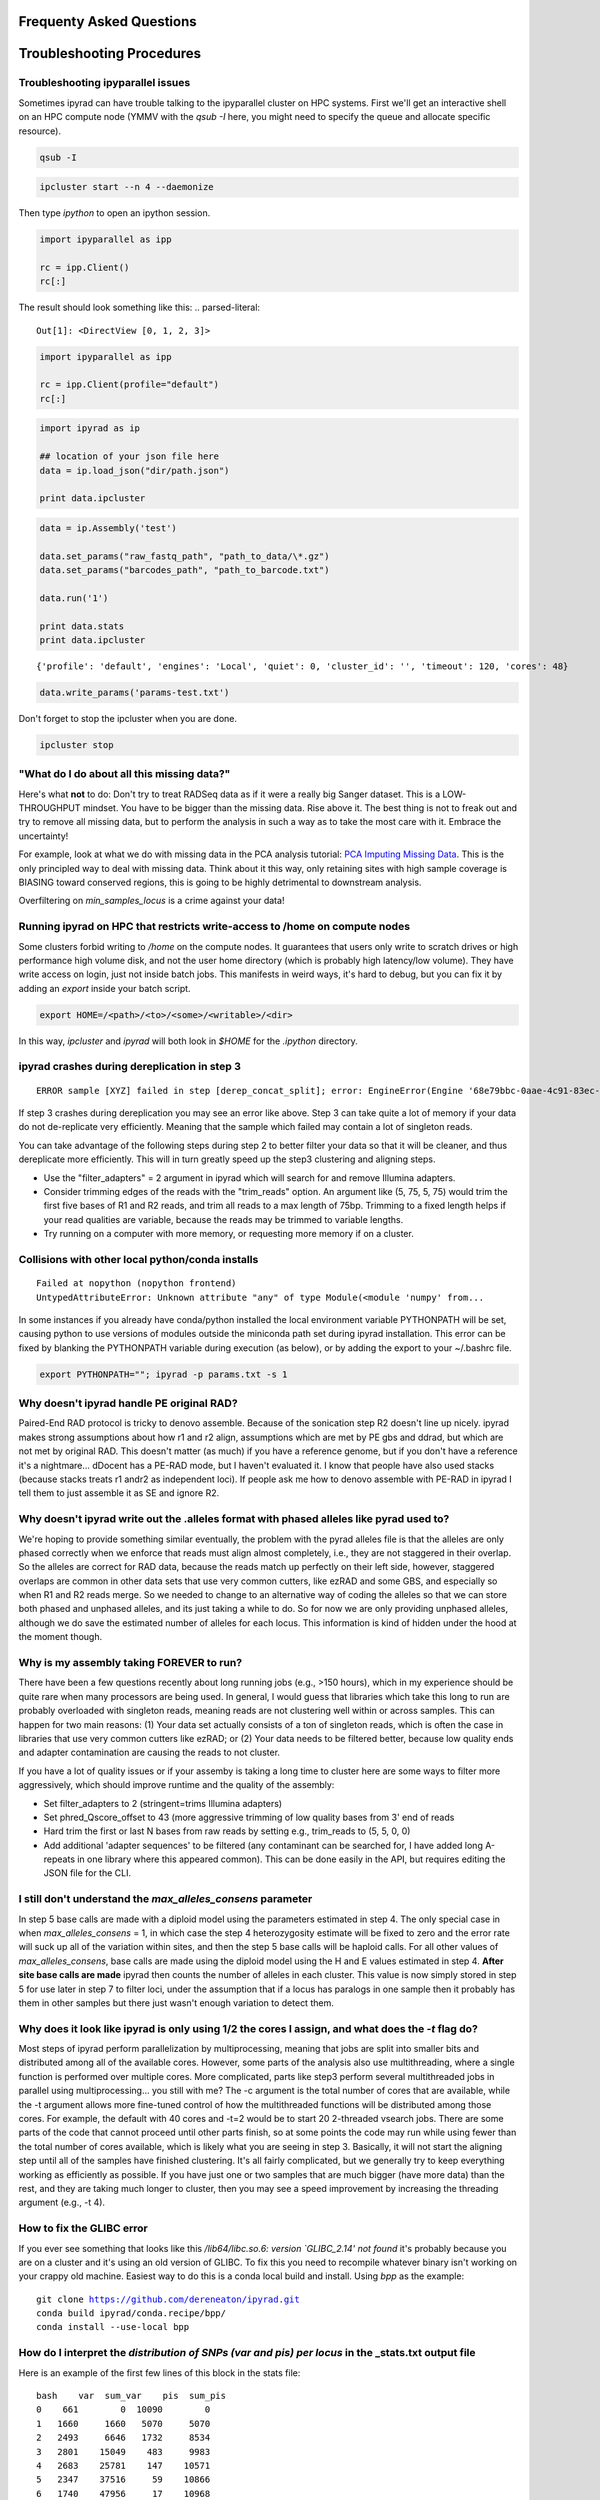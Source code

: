 
.. _faq:  

Frequenty Asked Questions
=========================

Troubleshooting Procedures
==========================

Troubleshooting ipyparallel issues
----------------------------------
Sometimes ipyrad can have trouble talking to the ipyparallel
cluster on HPC systems. First we'll get an interactive shell
on an HPC compute node (YMMV with the `qsub -I` here, you might
need to specify the queue and allocate specific resource).

.. code-block:: bash

    qsub -I

.. code-block:: bash

    ipcluster start --n 4 --daemonize

Then type `ipython` to open an ipython session.

.. code-block:: python

    import ipyparallel as ipp

    rc = ipp.Client()
    rc[:]

The result should look something like this:
.. parsed-literal::

    Out[1]: <DirectView [0, 1, 2, 3]>

.. code-block:: python

    import ipyparallel as ipp

    rc = ipp.Client(profile="default")
    rc[:]

.. code-block:: python

    import ipyrad as ip

    ## location of your json file here
    data = ip.load_json("dir/path.json")

    print data.ipcluster

.. code-block:: python

    data = ip.Assembly('test')

    data.set_params("raw_fastq_path", "path_to_data/\*.gz")
    data.set_params("barcodes_path", "path_to_barcode.txt")

    data.run('1')

    print data.stats
    print data.ipcluster

.. parsed-literal::

    {'profile': 'default', 'engines': 'Local', 'quiet': 0, 'cluster_id': '', 'timeout': 120, 'cores': 48}

.. code-block:: python

    data.write_params('params-test.txt')

Don't forget to stop the ipcluster when you are done.

.. code-block:: bash

    ipcluster stop

"What do I do about all this missing data?"
-------------------------------------------
Here's what **not** to do: Don't try to treat RADSeq data as if it were a really big
Sanger dataset. This is a LOW-THROUGHPUT mindset. You have to be bigger than the
missing data. Rise above it. The best thing is not to freak out and try to remove all
missing data, but to perform the analysis in such a way as to take the most care with
it. Embrace the uncertainty!

For example, look at what we do with missing data in the PCA analysis tutorial:
`PCA Imputing Missing Data <https://ipyrad.readthedocs.io/en/latest/API-analysis/cookbook-pca.html#No-imputation-(None)>`__.
This is the only principled way to deal with missing data. Think about it this way, only
retaining sites with high sample coverage is BIASING toward conserved regions, this is
going to be highly detrimental to downstream analysis.

Overfiltering on `min_samples_locus` is a crime against your data!

Running ipyrad on HPC that restricts write-access to /home on compute nodes
---------------------------------------------------------------------------

Some clusters forbid writing to `/home` on the compute nodes. It guarantees that users 
only write to scratch drives or high performance high volume disk, and not the user 
home directory (which is probably high latency/low volume). They have write access on 
login, just not inside batch jobs. This manifests in weird ways, it's hard to debug,
but you can fix it by adding an `export` inside your batch script.

.. code-block:: bash

    export HOME=/<path>/<to>/<some>/<writable>/<dir>

In this way, `ipcluster` and `ipyrad` will both look in `$HOME` for the `.ipython` directory.

ipyrad crashes during dereplication in step 3
---------------------------------------------

.. parsed-literal::

    ERROR sample [XYZ] failed in step [derep_concat_split]; error: EngineError(Engine '68e79bbc-0aae-4c91-83ec-97530e257387' died while running task u'fdef6e55-dcb9-47cb-b4e6-f0d2b591b4af')

If step 3 crashes during dereplication you may see an error like above. Step 3
can take quite a lot of memory if your data do not de-replicate very efficiently.
Meaning that the sample which failed may contain a lot of singleton reads. 

You can take advantage of the following steps during step 2 to better filter your 
data so that it will be cleaner, and thus dereplicate more efficiently. This will
in turn greatly speed up the step3 clustering and aligning steps. 

* Use the "filter_adapters" = 2 argument in ipyrad which will search for and remove Illumina adapters. 
* Consider trimming edges of the reads with the "trim_reads" option. An argument like (5, 75, 5, 75) would trim the first five bases of R1 and R2 reads, and trim all reads to a max length of 75bp. Trimming to a fixed length helps if your read qualities are variable, because the reads may be trimmed to variable lengths. 
* Try running on a computer with more memory, or requesting more memory if on a cluster.

Collisions with other local python/conda installs
-------------------------------------------------

.. parsed-literal::

    Failed at nopython (nopython frontend)
    UntypedAttributeError: Unknown attribute "any" of type Module(<module 'numpy' from...

In some instances if you already have conda/python installed the local environment
variable PYTHONPATH will be set, causing python to use versions of modules 
outside the miniconda path set during ipyrad installation. This error can be fixed by 
blanking the PYTHONPATH variable during execution (as below), or by adding the export
to your ~/.bashrc file.

.. code-block:: bash

    export PYTHONPATH=""; ipyrad -p params.txt -s 1

Why doesn't ipyrad handle PE original RAD?
------------------------------------------
Paired-End RAD protocol is tricky to denovo assemble. Because of the sonication step R2 
doesn't line up nicely. ipyrad makes strong assumptions about how r1 and r2 align, 
assumptions which are met by PE gbs and ddrad, but which are not met by original RAD. 
This doesn't matter (as much) if you have a reference genome, but if you don't have a 
reference it's a nightmare... dDocent has a PE-RAD mode, but I haven't evaluated it. 
I know that people have also used stacks (because stacks treats r1 andr2 as independent 
loci). If people ask me how to denovo assemble with PE-RAD in ipyrad I tell them to 
just assemble it as SE and ignore R2.

Why doesn't ipyrad write out the .alleles format with phased alleles like pyrad used to?
----------------------------------------------------------------------------------------
We're hoping to provide something similar eventually, the problem with the pyrad alleles 
file is that the alleles are only phased correctly when we enforce that reads must align 
almost completely, i.e., they are not staggered in their overlap. So the alleles are 
correct for RAD data, because the reads match up perfectly on their left side, however, 
staggered overlaps are common in other data sets that use very common cutters, like 
ezRAD and some GBS, and especially so when R1 and R2 reads merge. So we needed to change 
to an alternative way of coding the alleles so that we can store both phased and unphased 
alleles, and its just taking a while to do. So for now we are only providing unphased 
alleles, although we do save the estimated number of alleles for each locus. This 
information is kind of hidden under the hood at the moment though.

Why is my assembly taking FOREVER to run?
-----------------------------------------
There have been a few questions recently about long running jobs (e.g., >150 hours), which 
in my experience should be quite rare when many processors are being used. In general, 
I would guess that libraries which take this long to run are probably overloaded with 
singleton reads, meaning reads are not clustering well within or across samples. This 
can happen for two main reasons: (1) Your data set actually consists of a ton of 
singleton reads, which is often the case in libraries that use very common cutters like 
ezRAD; or (2) Your data needs to be filtered better, because low quality ends and 
adapter contamination are causing the reads to not cluster.

If you have a lot of quality issues or if your assemby is taking a long time to cluster 
here are some ways to filter more aggressively, which should improve runtime and the
quality of the assembly:

* Set filter_adapters to 2 (stringent=trims Illumina adapters)
* Set phred_Qscore_offset to 43 (more aggressive trimming of low quality bases from 3' end of reads
* Hard trim the first or last N bases from raw reads by setting e.g., trim_reads to (5, 5, 0, 0)
* Add additional 'adapter sequences' to be filtered (any contaminant can be searched for, I have added long A-repeats in one library where this appeared common). This can be done easily in the API, but requires editing the JSON file for the CLI.

I still don't understand the `max_alleles_consens` parameter
------------------------------------------------------------
In step 5 base calls are made with a diploid model using the parameters estimated in
step 4. The only special case in when `max_alleles_consens` = 1, in which case the step 4
heterozygosity estimate will be fixed to zero and the error rate will suck up all of the 
variation within sites, and then the step 5 base calls will be haploid calls. For all 
other values of `max_alleles_consens`, base calls are made using the diploid model using 
the H and E values estimated in step 4. **After site base calls are made** ipyrad then counts 
the number of alleles in each cluster. This value is now simply stored in step 5 for use 
later in step 7 to filter loci, under the assumption that if a locus has paralogs in one 
sample then it probably has them in other samples but there just wasn't enough variation to 
detect them.

Why does it look like ipyrad is only using 1/2 the cores I assign, and what does the `-t` flag do?
--------------------------------------------------------------------------------------------------
Most steps of ipyrad perform parallelization by multiprocessing, meaning that jobs are 
split into smaller bits and distributed among all of the available cores. However, some 
parts of the analysis also use multithreading, where a single function is performed over 
multiple cores. More complicated, parts like step3 perform several multithreaded jobs in 
parallel using multiprocessing... you still with me? The -c argument is the total number 
of cores that are available, while the -t argument allows more fine-tuned control of how 
the multithreaded functions will be distributed among those cores. For example, the 
default with 40 cores and -t=2 would be to start 20 2-threaded vsearch jobs. There are 
some parts of the code that cannot proceed until other parts finish, so at some points 
the code may run while using fewer than the total number of cores available, which is 
likely what you are seeing in step 3. Basically, it will not start the aligning step 
until all of the samples have finished clustering. It's all fairly complicated, but we 
generally try to keep everything working as efficiently as possible. If you have just 
one or two samples that are much bigger (have more data) than the rest, and they are 
taking much longer to cluster, then you may see a speed improvement by increasing the 
threading argument (e.g., -t 4).

How to fix the GLIBC error
--------------------------
If you ever see something that looks like this `/lib64/libc.so.6: version `GLIBC_2.14' not found`
it's probably because you are on a cluster and it's using an old version of GLIBC. To
fix this you need to recompile whatever binary isn't working on your crappy old machine.
Easiest way to do this is a conda local build and install. Using `bpp` as the example:

.. parsed-literal:: 

    git clone https://github.com/dereneaton/ipyrad.git
    conda build ipyrad/conda.recipe/bpp/
    conda install --use-local bpp

How do I interpret the `distribution of SNPs (var and pis) per locus` in the _stats.txt output file
----------------------------------------------------------------------------------------------------
Here is an example of the first few lines of this block in the stats file:

.. parsed-literal:: 

    bash    var  sum_var    pis  sum_pis
    0    661        0  10090        0
    1   1660     1660   5070     5070
    2   2493     6646   1732     8534
    3   2801    15049    483     9983
    4   2683    25781    147    10571
    5   2347    37516     59    10866
    6   1740    47956     17    10968
    7   1245    56671      7    11017

**pis** is exactly what you think, it's the count of loci with *n* parsimony informative sites. So row 0 is loci with no pis, row 1 is loci with 1 pis, and so on.

**sum_pis** keeps a running total of the counts for all pis across all loci up to that point, which is why the sum looks weird, but i assure you its fine. For the row that records 3 pis per site, you see the # pis = 483 and 483 * 3 + 8534 = 9983.

**var** is a little trickier and here's where the docs are a little goofy. This keeps track of the number of loci with n variable sites including autapomorphies and pis within each locus. So row 0 is all totally monomorphic loci. row 1 is all loci with *either* one pis or one autapomorphy. Row 2 is all loci with *either* two pis, or two autapomorphies, *OR* one of each, and so on.

**sum_var** is calculated identical to **sum_pis**, so it does look weird but it's right.

The reason the counts in, for example, row 1 do not appear to agree for var and pis is because the value of row 1 for pis *includes all* loci with only one pis irrespective of the number of autapomorphies, whereas the value for var records all loci with *only one* of either of these. 

How to fix the `IOError(Unable to create file IOError(Unable to create file...` error
-------------------------------------------------------------------------------------
The HDF5_USE_FILE_LOCKING error is caused by the fact that your cluster filesystem is NFS (or some other network based filesystem). You can disable hdf5 file locking by setting an environment variable `export  HDF5_USE_FILE_LOCKING=FALSE`. See here for more info:

http://hdf-forum.184993.n3.nabble.com/HDF5-files-on-NFS-td4029577.html

Why am I getting the 'empty varcounts' error during step 7?
-----------------------------------------------------------
Occasionally during step 7 you will see this error:

.. code-block::

    Exception: empty varcounts array. This could be because no samples                                                                                                    
    passed filtering, or it could be because you have overzealous filtering.                                                                                              
    Check the values for `trim_loci` and make sure you are not trimming the                                                                                               
    edge too far.

This can actually be caused by a couple of different problems that all result in the same behavior, namely that you are filtering out *all* loci.

**trim_loci** It's true that if you set this parameter too aggressively all loci will be trimmed completely and thus there will be no data to output.

**min_samples_locs** Another way you can eliminate all data is by setting this parameter too high. Try dropping it way down, to like 3, then rerunning to get a better idea of what an appropriate value would be based on sample depths.

**pop_assign_file** A third way you can get this error is related to the previous one. The last line of the pop_assign_file is used for specifying min_sample per population for writing a locus. If you mis-specify the values for the pops in this line then it's possible to filter out all your data and thus obtain the above error.

How do I fix this error: "OSError: /lib64/libpthread.so.0: version `GLIBC_2.12' not found"?
-------------------------------------------------------------------------------------------
This error crops up if you are running ipyrad on a cluster that has an older version of GLIBC. The way to work around this is to install specific versions of some of the requirements that are compiled for the older version. Thanks to Edgardo M. Ortiz for this solution.


First clean up your current environment:

.. code-block:: bash

    module unload python2
    rm -rf miniconda2 .conda

    bash Miniconda2-latest-Linux-x86_64.sh
    source ~/.bashrc

then install the old version of llvmlite (and optionally the old versions of pyzmq and ipyparallel if necessary):

.. code-block:: bash

    conda install llvmlite=0.22

    conda install pyzmq=16
    conda install ipyparallel=5.2

and finally reinstall ipyrad:

.. code-block:: bash

    conda install -c ipyrad ipyrad
    conda install toytree -c eaton-lab

optional:

.. code-block:: bash

    conda clean --all

Why am i getting the 'ERROR   R1 and R2 files are not the same length.' during step 1?
--------------------------------------------------------------------------------------
This is almost certainly a disk space issue. Please be sure you have _plenty_ of disk space on whatever drive you're doing your assembly on. Running out of disk can cause weird problems that seem to defy logic, and that are a headache to debug (like this one). Check your disk space: `df -h`

Why does the number of pis recovered in the output stats change when I change the value of `max_snp_locus`?
-----------------------------------------------------------------------------------------------------------
While it does seem that the # of pis shouldn't change under varying `max_snp_locus` thresholds, it is in fact not true. This is because the setting is for max __SNP__ per locus, not max __PIS__. So for example if you have `max_snp_locus` set to 5, and you have a locus with 5 singleton snps and one doubleton snp (which is parsimony informative), then this locus would be filtered out. However if you set `max_snp_locus` to 10, then this locus would be included and the 'pis' counter would be incremented by 1. In this way you can see that the number of PIS recovered will change because of variation in this parameter setting.

Can ipyrad assemble MIG-seq data?
---------------------------------
MIG-seq (multiplexed ISSR genotyping by sequencing) is a method proposed by Suyama and Matsuki (2015), which involves targeting variable regions between simple sequence repeats (SSR). The method produces data that is somewhat analogous to ddRAD, in that you have the variable region which is flanked on either side by sequences that are known to be repeated randomly and at some appreciable frequency throughout the genome. Check out the `figure from the manuscript <https://www.nature.com/articles/srep16963/figures/1>`__. Anyway.... yes, ipyrad can assemble this kind of data, though there are some tricks. Primarily we recommend higher values of `filter_min_trim_len` and `clust_threshold`. If sequenced on a desktop NGS platform (Ion Torrent PGM, MiSeq) it also helps to reduce both `mindepth` params to recover more clusters.

Why are my ipcluster engines dying silently on cluster compute notes?
---------------------------------------------------------------------
This is a nasty bug that's bitten me more than once. If you are having trouble with cluster engines running jobs and then dying silently it may be because the cluster is headless and the engines are trying to interact with a GUI backend. This causes nasty things to happen. Here are a couple links that provide workable solutions:

https://groups.google.com/a/continuum.io/forum/#!topic/anaconda/o0pnE9PEqA0

https://github.com/ipython/ipyparallel/issues/213

Why are my ipyrad.analysis.structure runs taking so long/not doing anything?
----------------------------------------------------------------------------
See the previous FAQ answer. It's typical for HPC cluster systems to be configured without a GUI backend. Unfortunately ipyparallel and this particular GUI-less environment have a hard time interacting (for complicated reasons). We have derived a workaround that allows the parallelization to function. You should execute the following commands in a terminal on your cluster head node.

VERY IMPORTANT: This environment variable needs to be set in both .bashrc and .profile so that it is picked up when you run ipyparallel in either the head node of the cluster or on compute nodes.

.. code-block:: bash

    $ echo "# Prevent ipyparallel engines from dying in a headless environment" >> ~/.bashrc
    $ echo "export QT_QPA_PLATFORM=offscreen" >> ~/.bashrc
    $ echo "export QT_QPA_PLATFORM=offscreen" >> ~/.profile
    $ source ~/.bashrc
    $ source ~/.profile
    $ env | grep QT

Why is my structure analysis crashing when it looks like it should be working?
------------------------------------------------------------------------------
When running structure, specifically in the `get_clumpp_table` call, you might be told that "No files ready for XXX-K-2 in </your/structure/folder>", when in fact there are files ready. Well it turns out that CLUMPP has a 100 character file name limit, and it'll crash with names longer than this. The ipyrad.analysis.structure functions use absolute paths to specify file names, so it's not hard to see how this 100 character limit could be violated. Try moving your structure analysis to a place higher in the file system hierarchy. Baffling!

Problems with SRATools analysis package
---------------------------------------
Occasionlly with the sratools package you might have some trouble with downloading. It could look something like this `Exception in run() - index 29 is out of bounds for axis 0 with size 1`. This is a problem with your `esearch` install, which does not have https support built in. You can verify with with the command `esearch -db sra -query SRP021469`, which should give you an https protocol support error. You can easily fix this by installing `ssleay`: `conda install -c bioconda perl-net-ssleay`. Thanks to @ksil91.

ValueError in step 7
--------------------
During step 7 if you see something like this `error in filter_stacks on chunk 0: ValueError(zero-size array to reduction operation minimum which has no identity)` it means that one of your filtering parameters is filtering out all the loci. This is bad, obviously, and it's probably because one of your filtering parameters is too strict. Take a look at a couple of the samples in the `*_consens` directory to make sure they are reasonable, then try adjusting your filtering parameters based on how the consensus reads look.

RADSeq related papers
---------------------

This is a collection of papers related to various aspects of RADSeq assembly and analysis
Just because we include a paper here doesn't mean we endorse the results, only that we think
it's worth considering. Where necessary, we highlight specific papers and interesting/important 
results below.

* Ferretti et al 2012 - `Neutrality Tests for Sequences with Missing Data <http://www.genetics.org/content/genetics/191/4/1397.full.pdf>`__
    "In this article we presented a general framework for estimators of variability and neutrality tests based on the frequency spectrum that take into account missing data in a natural way." Cool paper, however no code is provided to implement this.
* Huang & Knowles 2016 - `Unforeseen Consequences of Excluding Missing Data from Next-Generation Sequences: Simulation Study of RAD Sequences <https://academic.oup.com/sysbio/article/65/3/357/2468879>`__
    Especially useful. TL;DR Don't over-filter missing data. In practice this means allowing for more permissive `min_samples_locus` parameter settings. Sometimes people have a tendency to treat RAD data as if it were a giant multi-locus Sanger dataset. They want to see a "complete data matrix", so use very high `min_samples_locus` settings in order to reduce the amount of missing data. This is bad, and this paper shows us why.
* Shafer et al. 2016 - `Bioinformatic processing of RAD-seq data dramatically impacts downstream population genetic inference <https://besjournals.onlinelibrary.wiley.com/doi/full/10.1111/2041-210X.12700>`__
    Fst is robust to assembly pipeline and parameter settings, and to a lesser degree so are pi and Ho. The SFS is sensitive to parameter settings. The takehome message for ipyrad is "Be sure to carefully evaluate your assembly and make sure the parameters make sense for your system." We remain agnostic with respect to their broader statements about reference vs denovo assemblies, and about the other assembly methods.
* Linck & Battey 2018 - `Minor allele frequency thresholds dramatically affect population structure inference with genomic datasets <https://www.biorxiv.org/content/biorxiv/early/2018/10/21/188623.full.pdf>`__
    Don't over-filter your data. Filtering too strictly on MAF reduces power to detect population structure. Given that low-frequency variants retain much of the signal of recent history this result seems sensible.
* Crotti et al 2019 - `Causes and analytical impacts of missing data in RADseq phylogenetics: Insights from an African frog (Afrixalus) <https://onlinelibrary.wiley.com/doi/abs/10.1111/zsc.12335>`__
    Don't over-filter your data.
* Euclide et al 2019 - `Attack of the PCR clones: Rates of clonality have little effect on RAD‐seq genotype calls <https://onlinelibrary.wiley.com/doi/abs/10.1111/1755-0998.13087>`__
    "Removal of PCR clones reduced the number of called genotypes by 2% but had almost no influence on estimates of heterozygosity."
* Benjelloun et al 2019 - `An evaluation of sequencing coverage and genotyping strategies to assess neutral and adaptive diversity <https://sci-hub.tw/https://onlinelibrary.wiley.com/doi/abs/10.1111/1755-0998.13070>`__
    "Globally, 5K to 10K random variants were enough for an accurate estimation of genome diversity. Conversely, commercial panels and exome capture displayed strong ascertainment biases. ... the detection of the signature of selection and the accurate estimation of linkage disequilibrium required high-density panels of at least 1M variants."
* McCartney‐Melstad et ak 2019 - `An empirical pipeline for choosing the optimal clustering threshold in RADseq studies <https://onlinelibrary.wiley.com/doi/full/10.1111/1755-0998.13029>`__
    Similar in spirit to the Mastretta‐Yanes et al. (2015) paper that everyone currently cites.

